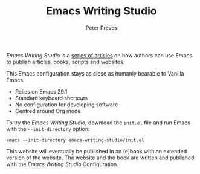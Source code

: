 #+TITLE: Emacs Writing Studio
#+AUTHOR: Peter Prevos

/Emacs Writing Studio/ is a [[https://lucidmanager.org/tags/emacs/][series of articles]] on how authors can use Emacs to publish articles, books, scripts and websites.

[[file:images/emacs-writing-studio.png]]
 
This Emacs configuration stays as close as humanly bearable to Vanilla Emacs.

- Relies on Emacs 29.1
- Standard keyboard shortcuts
- No configuration for developing software
- Centred around Org mode

To try the /Emacs Writing Studio/, download the ~init.el~ file and run Emacs with the ~--init-directory~ option:

~emacs --init-directory emacs-writing-studio/init.el~

This website will eventually be published in an (e)book with an extended version of the website. The website and the book are written and published with the /Emacs Writing Studio/ Configuration.
